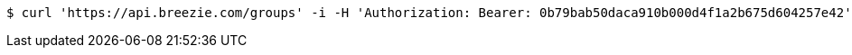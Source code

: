 [source,bash]
----
$ curl 'https://api.breezie.com/groups' -i -H 'Authorization: Bearer: 0b79bab50daca910b000d4f1a2b675d604257e42'
----